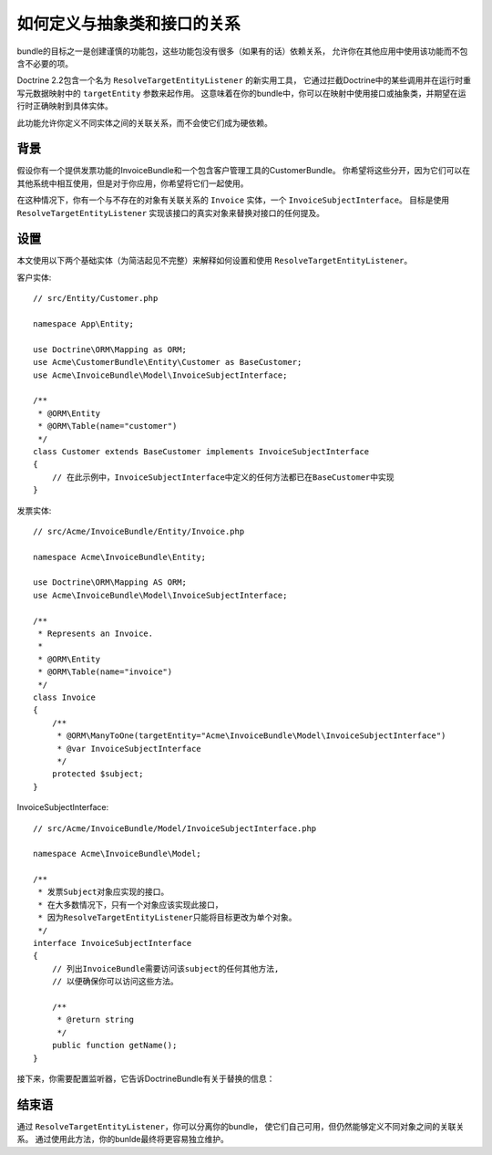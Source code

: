 .. index::
   single: Doctrine; Resolving target entities
   single: Doctrine; Define relationships with abstract classes and interfaces

如何定义与抽象类和接口的关系
================================================================

bundle的目标之一是创建谨慎的功能包，这些功能包没有很多（如果有的话）依赖关系，
允许你在其他应用中使用该功能而不包含不必要的项。

Doctrine 2.2包含一个名为 ``ResolveTargetEntityListener`` 的新实用工具，
它通过拦截Doctrine中的某些调用并在运行时重写元数据映射中的 ``targetEntity`` 参数来起作用。
这意味着在你的bundle中，你可以在映射中使用接口或抽象类，并期望在运行时正确映射到具体实体。

此功能允许你定义不同实体之间的关联关系，而不会使它们成为硬依赖。

背景
----------

假设你有一个提供发票功能的InvoiceBundle和一个包含客户管理工具的CustomerBundle。
你希望将这些分开，因为它们可以在其他系统中相互使用，但是对于你应用，你希望将它们一起使用。

在这种情况下，你有一个与不存在的对象有关联关系的 ``Invoice`` 实体，一个 ``InvoiceSubjectInterface``。
目标是使用 ``ResolveTargetEntityListener`` 实现该接口的真实对象来替换对接口的任何提及。

设置
------

本文使用以下两个基础实体（为简洁起见不完整）来解释如何设置和使用 ``ResolveTargetEntityListener``。

客户实体::

    // src/Entity/Customer.php

    namespace App\Entity;

    use Doctrine\ORM\Mapping as ORM;
    use Acme\CustomerBundle\Entity\Customer as BaseCustomer;
    use Acme\InvoiceBundle\Model\InvoiceSubjectInterface;

    /**
     * @ORM\Entity
     * @ORM\Table(name="customer")
     */
    class Customer extends BaseCustomer implements InvoiceSubjectInterface
    {
        // 在此示例中，InvoiceSubjectInterface中定义的任何方法都已在BaseCustomer中实现
    }

发票实体::

    // src/Acme/InvoiceBundle/Entity/Invoice.php

    namespace Acme\InvoiceBundle\Entity;

    use Doctrine\ORM\Mapping AS ORM;
    use Acme\InvoiceBundle\Model\InvoiceSubjectInterface;

    /**
     * Represents an Invoice.
     *
     * @ORM\Entity
     * @ORM\Table(name="invoice")
     */
    class Invoice
    {
        /**
         * @ORM\ManyToOne(targetEntity="Acme\InvoiceBundle\Model\InvoiceSubjectInterface")
         * @var InvoiceSubjectInterface
         */
        protected $subject;
    }

InvoiceSubjectInterface::

    // src/Acme/InvoiceBundle/Model/InvoiceSubjectInterface.php

    namespace Acme\InvoiceBundle\Model;

    /**
     * 发票Subject对象应实现的接口。
     * 在大多数情况下，只有一个对象应该实现此接口，
     * 因为ResolveTargetEntityListener只能将目标更改为单个对象。
     */
    interface InvoiceSubjectInterface
    {
        // 列出InvoiceBundle需要访问该subject的任何其他方法,
        // 以便确保你可以访问这些方法。

        /**
         * @return string
         */
        public function getName();
    }

接下来，你需要配置监听器，它告诉DoctrineBundle有关于替换的信息：

.. configuration-block::

    .. code-block:: yaml

        # config/packages/doctrine.yaml
        doctrine:
            # ...
            orm:
                # ...
                resolve_target_entities:
                    Acme\InvoiceBundle\Model\InvoiceSubjectInterface: App\Entity\Customer

    .. code-block:: xml

        <!-- config/packages/doctrine.xml -->
        <?xml version="1.0" encoding="UTF-8" ?>
        <container xmlns="http://symfony.com/schema/dic/services"
            xmlns:xsi="http://www.w3.org/2001/XMLSchema-instance"
            xmlns:doctrine="http://symfony.com/schema/dic/doctrine"
            xsi:schemaLocation="http://symfony.com/schema/dic/services
                http://symfony.com/schema/dic/services/services-1.0.xsd
                http://symfony.com/schema/dic/doctrine
                http://symfony.com/schema/dic/doctrine/doctrine-1.0.xsd">

            <doctrine:config>
                <doctrine:orm>
                    <!-- ... -->
                    <doctrine:resolve-target-entity interface="Acme\InvoiceBundle\Model\InvoiceSubjectInterface">App\Entity\Customer</doctrine:resolve-target-entity>
                </doctrine:orm>
            </doctrine:config>
        </container>

    .. code-block:: php

        // config/packages/doctrine.php
        use Acme\InvoiceBundle\Model\InvoiceSubjectInterface;
        use App\Entity\Customer;

        $container->loadFromExtension('doctrine', array(
            'orm' => array(
                // ...
                'resolve_target_entities' => array(
                    InvoiceSubjectInterface::class => Customer::class,
                ),
            ),
        ));

结束语
--------------

通过 ``ResolveTargetEntityListener``，你可以分离你的bundle，
使它们自己可用，但仍然能够定义不同对象之间的关联关系。
通过使用此方法，你的bunlde最终将更容易独立维护。
